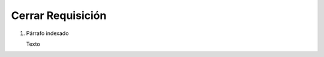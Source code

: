 
.. _document/close-requisition:


**Cerrar Requisición**
----------------------

#. Párrafo indexado 

   Texto
